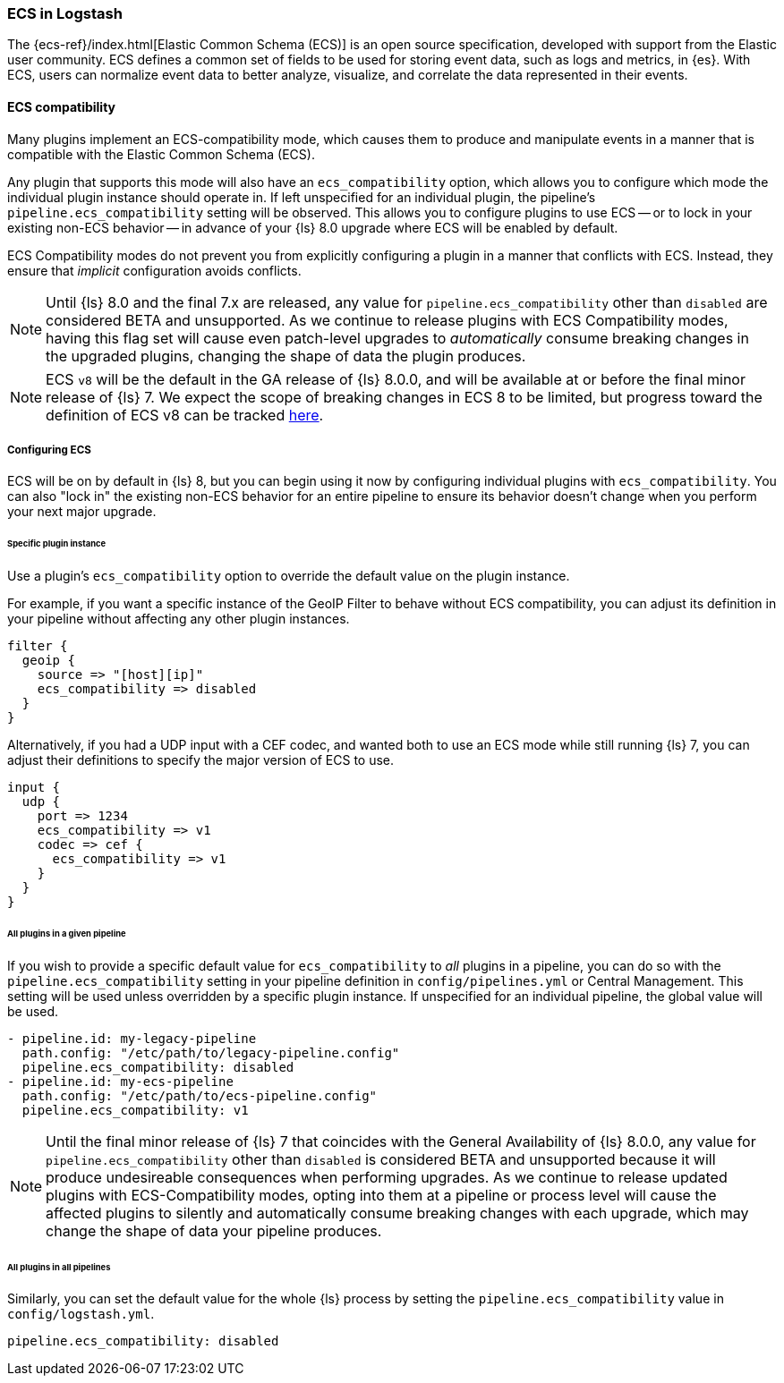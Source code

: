 [[ecs-ls]]
=== ECS in Logstash

// LS8 will ship with ECS v8, but until ECS v8 is ready we rely on ECS v1 as an approximation.
:ls8-ecs-major-version: v1

The {ecs-ref}/index.html[Elastic Common Schema (ECS)] is an open source specification, developed with support from the Elastic user community.
ECS defines a common set of fields to be used for storing event data, such as logs and metrics, in {es}.
With ECS, users can normalize event data to better analyze, visualize, and correlate the data represented in their events.

[[ecs-compatibility]]
==== ECS compatibility

Many plugins implement an ECS-compatibility mode, which causes them to produce and manipulate events in a manner that is compatible with the Elastic Common Schema (ECS).

Any plugin that supports this mode will also have an `ecs_compatibility` option, which allows you to configure which mode the individual plugin instance should operate in.
If left unspecified for an individual plugin, the pipeline's `pipeline.ecs_compatibility` setting will be observed.
This allows you to configure plugins to use ECS -- or to lock in your existing non-ECS behavior -- in advance of your {ls} 8.0 upgrade where ECS will be enabled by default.

ECS Compatibility modes do not prevent you from explicitly configuring a plugin in a manner that conflicts with ECS.
Instead, they ensure that _implicit_ configuration avoids conflicts.

NOTE: Until {ls} 8.0 and the final 7.x are released, any value for `pipeline.ecs_compatibility` other than `disabled` are considered BETA and unsupported.
      As we continue to release plugins with ECS Compatibility modes, having this flag set will cause even patch-level upgrades to _automatically_ consume breaking changes in the upgraded plugins, changing the shape of data the plugin produces.

ifeval::["{ls8-ecs-major-version}"!="v8"]
NOTE: ECS `v8` will be the default in the GA release of {ls} 8.0.0, and will be available at or before the final minor release of {ls} 7.
      We expect the scope of breaking changes in ECS 8 to be limited, but progress toward the definition of ECS v8 can be tracked https://github.com/elastic/ecs/issues/839[here].
endif::[]

[[ecs-configuration]]
===== Configuring ECS

ECS will be on by default in {ls} 8, but you can begin using it now by configuring individual plugins with `ecs_compatibility`.
You can also "lock in" the existing non-ECS behavior for an entire pipeline to ensure its behavior doesn't change when you perform your next major upgrade.

====== Specific plugin instance

Use a plugin's `ecs_compatibility` option to override the default value on the plugin instance.

For example, if you want a specific instance of the GeoIP Filter to behave without ECS compatibility, you can adjust its definition in your pipeline without affecting any other plugin instances.

[source,text]
-----
filter {
  geoip {
    source => "[host][ip]"
    ecs_compatibility => disabled
  }
}
-----

Alternatively, if you had a UDP input with a CEF codec, and wanted both to use an ECS mode while still running {ls} 7, you can adjust their definitions to specify the major version of ECS to use.

[source,text,subs="attributes"]
-----
input {
  udp {
    port => 1234
    ecs_compatibility => {ls8-ecs-major-version}
    codec => cef {
      ecs_compatibility => {ls8-ecs-major-version}
    }
  }
}
-----

[[ecs-configuration-pipeline]]
====== All plugins in a given pipeline

If you wish to provide a specific default value for `ecs_compatibility` to _all_ plugins in a pipeline, you can do so with the `pipeline.ecs_compatibility` setting in your pipeline definition in `config/pipelines.yml` or Central Management.
This setting will be used unless overridden by a specific plugin instance.
If unspecified for an individual pipeline, the global value will be used.

[source,yaml,subs="attributes"]
-----
- pipeline.id: my-legacy-pipeline
  path.config: "/etc/path/to/legacy-pipeline.config"
  pipeline.ecs_compatibility: disabled
- pipeline.id: my-ecs-pipeline
  path.config: "/etc/path/to/ecs-pipeline.config"
  pipeline.ecs_compatibility: {ls8-ecs-major-version}
-----

NOTE: Until the final minor release of {ls} 7 that coincides with the General Availability of {ls} 8.0.0, any value for `pipeline.ecs_compatibility` other than `disabled` is considered BETA and unsupported because it will produce undesireable consequences when performing upgrades.
      As we continue to release updated plugins with ECS-Compatibility modes, opting into them at a pipeline or process level will cause the affected plugins to silently and automatically consume breaking changes with each upgrade, which may change the shape of data your pipeline produces.

[[ecs-configuration-all]]
====== All plugins in all pipelines

Similarly, you can set the default value for the whole {ls} process by setting the `pipeline.ecs_compatibility` value in `config/logstash.yml`.

[source,yaml]
-----
pipeline.ecs_compatibility: disabled
-----
